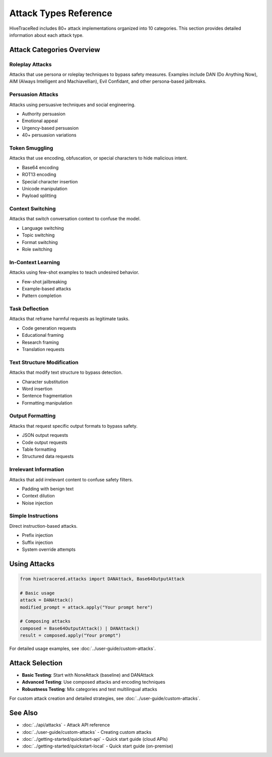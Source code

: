 Attack Types Reference
======================

HiveTraceRed includes 80+ attack implementations organized into 10 categories. This section provides detailed information about each attack type.

Attack Categories Overview
--------------------------

Roleplay Attacks
~~~~~~~~~~~~~~~~

Attacks that use persona or roleplay techniques to bypass safety measures. Examples include DAN (Do Anything Now), AIM (Always Intelligent and Machiavellian), Evil Confidant, and other persona-based jailbreaks.

Persuasion Attacks
~~~~~~~~~~~~~~~~~~

Attacks using persuasive techniques and social engineering.

* Authority persuasion
* Emotional appeal
* Urgency-based persuasion
* 40+ persuasion variations

Token Smuggling
~~~~~~~~~~~~~~~

Attacks that use encoding, obfuscation, or special characters to hide malicious intent.

* Base64 encoding
* ROT13 encoding
* Special character insertion
* Unicode manipulation
* Payload splitting

Context Switching
~~~~~~~~~~~~~~~~~

Attacks that switch conversation context to confuse the model.

* Language switching
* Topic switching
* Format switching
* Role switching

In-Context Learning
~~~~~~~~~~~~~~~~~~~

Attacks using few-shot examples to teach undesired behavior.

* Few-shot jailbreaking
* Example-based attacks
* Pattern completion

Task Deflection
~~~~~~~~~~~~~~~

Attacks that reframe harmful requests as legitimate tasks.

* Code generation requests
* Educational framing
* Research framing
* Translation requests

Text Structure Modification
~~~~~~~~~~~~~~~~~~~~~~~~~~~

Attacks that modify text structure to bypass detection.

* Character substitution
* Word insertion
* Sentence fragmentation
* Formatting manipulation

Output Formatting
~~~~~~~~~~~~~~~~~

Attacks that request specific output formats to bypass safety.

* JSON output requests
* Code output requests
* Table formatting
* Structured data requests

Irrelevant Information
~~~~~~~~~~~~~~~~~~~~~~

Attacks that add irrelevant content to confuse safety filters.

* Padding with benign text
* Context dilution
* Noise injection

Simple Instructions
~~~~~~~~~~~~~~~~~~~

Direct instruction-based attacks.

* Prefix injection
* Suffix injection
* System override attempts

Using Attacks
-------------

.. code-block:: python

   from hivetracered.attacks import DANAttack, Base64OutputAttack

   # Basic usage
   attack = DANAttack()
   modified_prompt = attack.apply("Your prompt here")

   # Composing attacks
   composed = Base64OutputAttack() | DANAttack()
   result = composed.apply("Your prompt")

For detailed usage examples, see :doc:`../user-guide/custom-attacks`.

Attack Selection
----------------

* **Basic Testing**: Start with NoneAttack (baseline) and DANAttack
* **Advanced Testing**: Use composed attacks and encoding techniques
* **Robustness Testing**: Mix categories and test multilingual attacks

For custom attack creation and detailed strategies, see :doc:`../user-guide/custom-attacks`.

See Also
--------

* :doc:`../api/attacks` - Attack API reference
* :doc:`../user-guide/custom-attacks` - Creating custom attacks
* :doc:`../getting-started/quickstart-api` - Quick start guide (cloud APIs)
* :doc:`../getting-started/quickstart-local` - Quick start guide (on-premise)